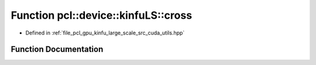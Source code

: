 .. _exhale_function_large__scale_2src_2cuda_2utils_8hpp_1ad3fc0be89273b5db44311ed756685c6f:

Function pcl::device::kinfuLS::cross
====================================

- Defined in :ref:`file_pcl_gpu_kinfu_large_scale_src_cuda_utils.hpp`


Function Documentation
----------------------


.. doxygenfunction:: pcl::device::kinfuLS::cross(const float3&, const float3&)
